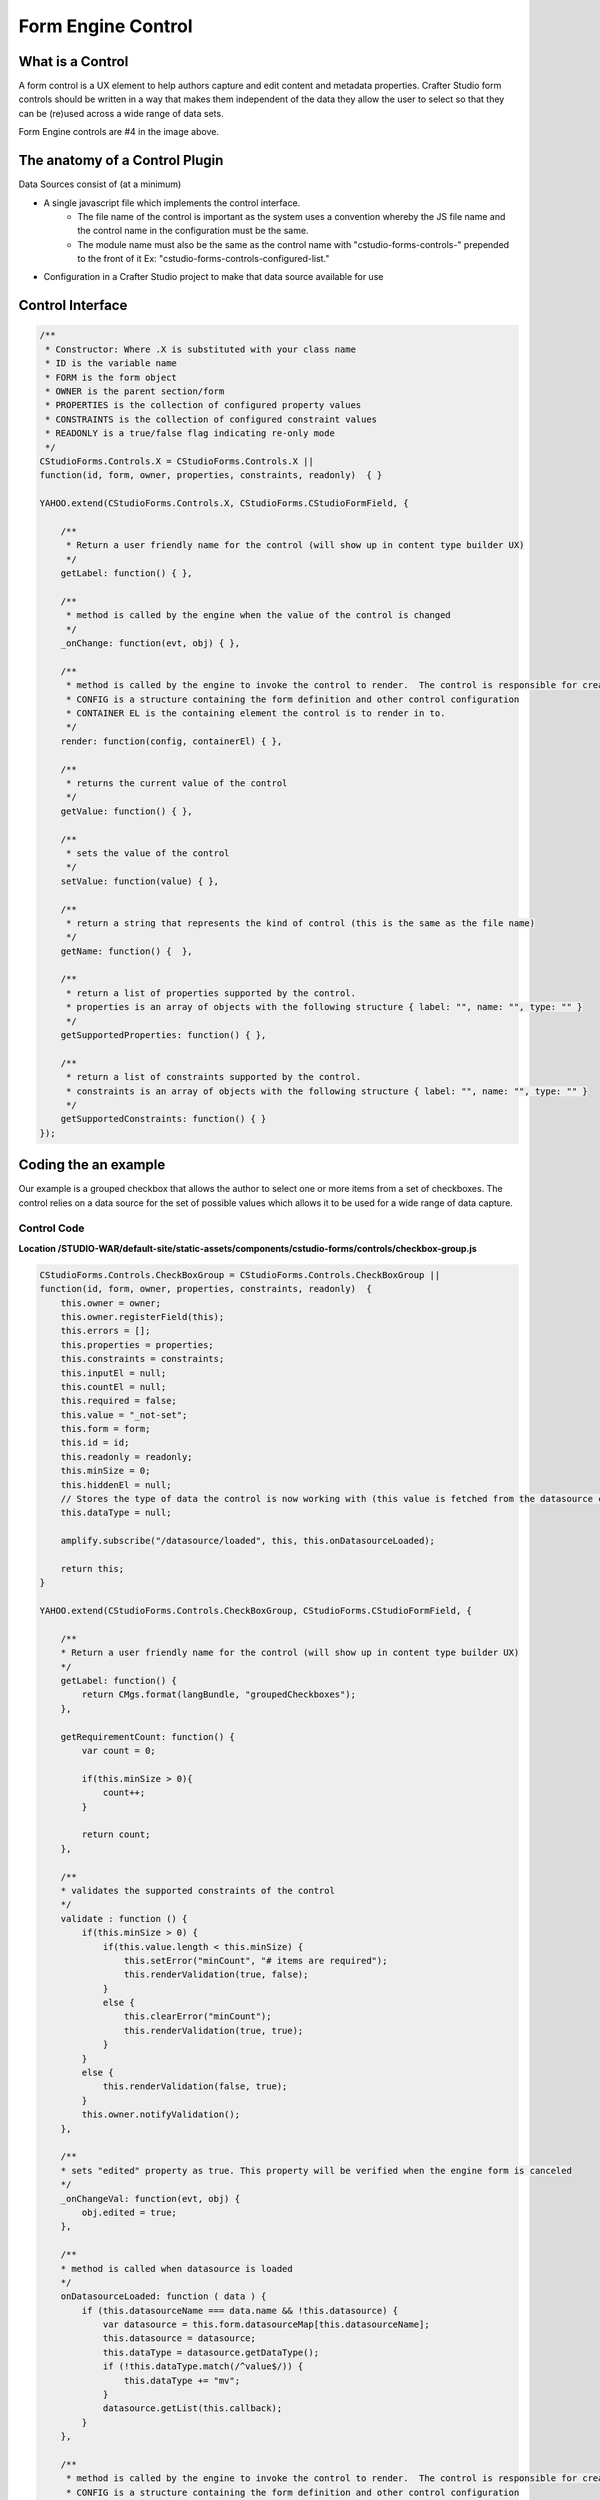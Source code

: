 ===================
Form Engine Control
===================

-----------------
What is a Control
-----------------

A form control is a UX element to help authors capture and edit content and metadata properties.
Crafter Studio form controls should be written in a way that makes them independent of the data they allow the user to select so that they can be (re)used across a wide range of data sets.

.. image:: /_static/images/create-content-type-2.png
        :height: 800px
        :width: 800 px
        :scale: 75 %
        :alt: Content Type Editor
        :align: center

Form Engine controls are #4 in the image above.

-------------------------------
The anatomy of a Control Plugin
-------------------------------

Data Sources consist of (at a minimum)

* A single javascript file which implements the control interface.
	* The file name of the control is important as the system uses a convention whereby the JS file name and the control name in the configuration must be the same.
	* The module name must also be the same as the control name with "cstudio-forms-controls-" prepended to the front of it Ex: "cstudio-forms-controls-configured-list."
* Configuration in a Crafter Studio project to make that data source available for use

-----------------
Control Interface
-----------------

.. code-block:: javascript

	/** 
	 * Constructor: Where .X is substituted with your class name
	 * ID is the variable name
	 * FORM is the form object
	 * OWNER is the parent section/form
	 * PROPERTIES is the collection of configured property values
	 * CONSTRAINTS is the collection of configured constraint values
	 * READONLY is a true/false flag indicating re-only mode
	 */
	CStudioForms.Controls.X = CStudioForms.Controls.X ||  
	function(id, form, owner, properties, constraints, readonly)  { }

	YAHOO.extend(CStudioForms.Controls.X, CStudioForms.CStudioFormField, {

	    /**
	     * Return a user friendly name for the control (will show up in content type builder UX)
	     */
	    getLabel: function() { },

	    /**
	     * method is called by the engine when the value of the control is changed
	     */
	    _onChange: function(evt, obj) { },
	 
	    /**
	     * method is called by the engine to invoke the control to render.  The control is responsible for creating and managing its own HTML.
	     * CONFIG is a structure containing the form definition and other control configuration
	     * CONTAINER EL is the containing element the control is to render in to.
	     */
	    render: function(config, containerEl) { },

	    /**
	     * returns the current value of the control
	     */
	    getValue: function() { },

	    /**
	     * sets the value of the control
	     */	  
	    setValue: function(value) { },

	    /**
	     * return a string that represents the kind of control (this is the same as the file name)
	     */
	    getName: function() {  },
		
	    /**
	     * return a list of properties supported by the control.
	     * properties is an array of objects with the following structure { label: "", name: "", type: "" }
	     */    
	    getSupportedProperties: function() { },

	    /**
	     * return a list of constraints supported by the control.
	     * constraints is an array of objects with the following structure { label: "", name: "", type: "" }
	     */    
	    getSupportedConstraints: function() { }
	});

----------------------
Coding the an example
----------------------

Our example is a grouped checkbox that allows the author to select one or more items from a set of checkboxes. The control relies on a data source for the set of possible values which allows it to be used for a wide range of data capture.

^^^^^^^^^^^^
Control Code
^^^^^^^^^^^^
.. image:: /_static/images/form-engine-control-example.png
	:height: 500px
	:width: 432 px
	:scale: 50 %
	:alt: Form Engine Control Example

**Location /STUDIO-WAR/default-site/static-assets/components/cstudio-forms/controls/checkbox-group.js**

.. code-block:: javascript

	CStudioForms.Controls.CheckBoxGroup = CStudioForms.Controls.CheckBoxGroup ||
	function(id, form, owner, properties, constraints, readonly)  {
	    this.owner = owner;
	    this.owner.registerField(this);
	    this.errors = [];
	    this.properties = properties;
	    this.constraints = constraints;
	    this.inputEl = null;
	    this.countEl = null;
	    this.required = false;
	    this.value = "_not-set";
	    this.form = form;
	    this.id = id;
	    this.readonly = readonly;
	    this.minSize = 0;
	    this.hiddenEl = null;
	    // Stores the type of data the control is now working with (this value is fetched from the datasource controller)
	    this.dataType = null;

	    amplify.subscribe("/datasource/loaded", this, this.onDatasourceLoaded);

	    return this;
	}

	YAHOO.extend(CStudioForms.Controls.CheckBoxGroup, CStudioForms.CStudioFormField, {

	    /**
	    * Return a user friendly name for the control (will show up in content type builder UX)
	    */
	    getLabel: function() {
	        return CMgs.format(langBundle, "groupedCheckboxes");
	    },

	    getRequirementCount: function() {
	        var count = 0;

	        if(this.minSize > 0){
	            count++;
	        }

	        return count;
	    },

	    /**
	    * validates the supported constraints of the control
	    */
	    validate : function () {
	        if(this.minSize > 0) {
	            if(this.value.length < this.minSize) {
	                this.setError("minCount", "# items are required");
	                this.renderValidation(true, false);
	            }
	            else {
	                this.clearError("minCount");
	                this.renderValidation(true, true);
	            }
	        }
	        else {
	            this.renderValidation(false, true);
	        }
	        this.owner.notifyValidation();
	    },

	    /**
	    * sets "edited" property as true. This property will be verified when the engine form is canceled
	    */
	    _onChangeVal: function(evt, obj) {
	        obj.edited = true;
	    },

	    /**
	    * method is called when datasource is loaded
	    */
	    onDatasourceLoaded: function ( data ) {
	        if (this.datasourceName === data.name && !this.datasource) {
	            var datasource = this.form.datasourceMap[this.datasourceName];
	            this.datasource = datasource;
	            this.dataType = datasource.getDataType();
	            if (!this.dataType.match(/^value$/)) {
	                this.dataType += "mv";
	            }
	            datasource.getList(this.callback);
	        }
	    },

	    /**
	     * method is called by the engine to invoke the control to render.  The control is responsible for creating and managing its own HTML.
	     * CONFIG is a structure containing the form definition and other control configuration
	     * CONTAINER EL is the containing element the control is to render in to.
	     */
	    render: function(config, containerEl, isValueSet) {
	        containerEl.id = this.id;
	        this.containerEl = containerEl;
	        this.config = config;

	        var _self = this,
	            datasource = null;

	        for(var i=0;i<config.constraints.length;i++){
	            var constraint = config.constraints[i];

	            if(constraint.name == "minSize" && constraint.value != ""){
	                this.minSize = parseInt(constraint.value);
	            }
	        }

	        for(var i=0; i<config.properties.length; i++) {
	            var prop = config.properties[i];

	            if(prop.name == "datasource") {
	                if(prop.value && prop.value != "") {
	                    this.datasourceName = (Array.isArray(prop.value)) ? prop.value[0] : prop.value;
	                    this.datasourceName = this.datasourceName.replace("[\"","").replace("\"]","");
	                }
	            }

	            if(prop.name == "selectAll" && prop.value == "true"){
	                this.selectAll = true;
	            }

	            if(prop.name == "readonly" && prop.value == "true"){
	                this.readonly = true;
	            }
	        }

	        if(this.value === "_not-set" || this.value === "") {
	            this.value = [];
	        }

	        var cb = {
	            success: function(list) {
	                var keyValueList = list,

	                // setValue will provide an array with the values that were checked last time the form was saved (datasource A).
	                // If someone decides to tie this control to a different datasource (datasource B): none, some or all of values
	                // from datasource A may be present in datasource B. If there were values checked in datasource A and they are
	                // also found in datasource B, then they will remain checked. However, if there were values checked in
	                // datasource A that are no longer found in datasource B, these need to be removed from the control's value.
	                    newValue = [],
	                    rowEl, textEl, inputEl;

	                containerEl.innerHTML = "";
	                var titleEl = document.createElement("span");

	                YAHOO.util.Dom.addClass(titleEl, 'cstudio-form-field-title');
	                titleEl.innerHTML = config.title;

	                var controlWidgetContainerEl = document.createElement("div");
	                YAHOO.util.Dom.addClass(controlWidgetContainerEl, 'cstudio-form-control-input-container');

	                var validEl = document.createElement("span");
	                YAHOO.util.Dom.addClass(validEl, 'validation-hint');
	                YAHOO.util.Dom.addClass(validEl, 'cstudio-form-control-validation');
	                controlWidgetContainerEl.appendChild(validEl);

	                var hiddenEl = document.createElement("input");
	                hiddenEl.type = "hidden";
	                YAHOO.util.Dom.addClass(hiddenEl, 'datum');
	                controlWidgetContainerEl.appendChild(hiddenEl);
	                _self.hiddenEl = hiddenEl;

	                var groupEl = document.createElement("div");
	                groupEl.className = "checkbox-group";

	                if (_self.selectAll && !_self.readonly) {
	                    rowEl = document.createElement("label");
	                    rowEl.className = "checkbox select-all";
	                    rowEl.setAttribute("for", _self.id + "-all");

	                    textEl = document.createElement("span");
	                    textEl.innerHTML = "Select All";

	                    inputEl = document.createElement("input");
	                    inputEl.type = "checkbox";
	                    inputEl.checked = false;
	                    inputEl.id = _self.id + "-all";

	                    YAHOO.util.Event.on(inputEl, 'focus', function(evt, context) { context.form.setFocusedField(context) }, _self);
	                    YAHOO.util.Event.on(inputEl, 'change', _self.toggleAll, inputEl, _self);

	                    rowEl.appendChild(inputEl);
	                    rowEl.appendChild(textEl);
	                    groupEl.appendChild(rowEl);
	                }

	                controlWidgetContainerEl.appendChild(groupEl);

	                for(var j=0; j<keyValueList.length; j++) {
	                    var item = keyValueList[j];

	                    rowEl = document.createElement("label");
	                    rowEl.className = "checkbox";
	                    rowEl.setAttribute("for", _self.id + "-" + item.key);

	                    textEl = document.createElement("span");
	                    // TODO:
	                    // we might need to create something on the datasource
	                    // to get the value based on the list of possible value holding properties
	                    // using datasource.getSupportedProperties
	                    textEl.innerHTML = item.value || item.value_f || item.value_smv || item.value_imv
	                        || item.value_fmv || item.value_dtmv || item.value_htmlmv;

	                    inputEl = document.createElement("input");
	                    inputEl.type = "checkbox";

	                    if (_self.isSelected(item.key)) {
	                        newValue.push(_self.updateDataType(item));
	                        inputEl.checked = true;
	                    } else {
	                        inputEl.checked = false;
	                    }

	                    inputEl.id = _self.id + "-" + item.key;

	                    if(_self.readonly == true){
	                        inputEl.disabled = true;
	                    }

	                    YAHOO.util.Event.on(inputEl, 'focus', function(evt, context) { context.form.setFocusedField(context) }, _self);
	                    YAHOO.util.Event.on(inputEl, 'change', _self.onChange, inputEl, _self);
	                    inputEl.context = _self;
	                    inputEl.item = item;

	                    rowEl.appendChild(inputEl);
	                    rowEl.appendChild(textEl);
	                    groupEl.appendChild(rowEl);
	                }
	                _self.value = newValue;
	                _self.form.updateModel(_self.id, _self.getValue());

	                var helpContainerEl = document.createElement("div");
	                YAHOO.util.Dom.addClass(helpContainerEl, 'cstudio-form-field-help-container');
	                controlWidgetContainerEl.appendChild(helpContainerEl);

	                _self.renderHelp(config, helpContainerEl);

	                var descriptionEl = document.createElement("span");
	                YAHOO.util.Dom.addClass(descriptionEl, 'description');
	                YAHOO.util.Dom.addClass(descriptionEl, 'cstudio-form-field-description');
	                descriptionEl.innerHTML = config.description;

	                containerEl.appendChild(titleEl);
	                containerEl.appendChild(controlWidgetContainerEl);
	                containerEl.appendChild(descriptionEl);

	                // Check if the value loaded is valid or not
	                _self.validate();
	            }
	        }

	        if(isValueSet) {

	            var datasource = this.form.datasourceMap[this.datasourceName];
	            // This render method is currently being called twice (on initialization and on the setValue).
	            // We need the value to know which checkboxes should be checked or not so restrict the rendering to only
	            // after the value has been set.
	            if(datasource){
	                this.datasource = datasource;
	                this.dataType = datasource.getDataType() || "value";	// Set default value for dataType (for backwards compatibility)
	                if (!this.dataType.match(/^value$/)) {
	                    this.dataType += "mv";
	                }
	                datasource.getList(cb);
	            }else{
	                this.callback = cb;
	            }
	        }
	    },

	    /**
	     * selects/unselects all checkboxes inside the control
	     */
	    toggleAll: function (evt, el) {
	        var ancestor = YAHOO.util.Dom.getAncestorByClassName(el, "checkbox-group"),
	            checkboxes = YAHOO.util.Selector.query('.checkbox input[type="checkbox"]', ancestor),
	            _self = this;

	        this.value = [];
	        this.value.length = 0;
	        if (el.checked) {
	            // select all
	            checkboxes.forEach( function (el) {
	                var valObj = {}

	                el.checked = true;
	                if (el.item) {
	                    // the select/deselect toggle button doesn't have an item attribute
	                    valObj.key = el.item.key;
	                    valObj[_self.dataType] = el.item.value || el.item[_self.dataType];
	                    _self.value.push(valObj);
	                }
	            });
	        } else {
	            // unselect all
	            checkboxes.forEach( function (el) {
	                el.checked = false;
	            });
	        }
	        this.form.updateModel(this.id, this.getValue());
	        this.hiddenEl.value = this.valueToString();
	        this.validate();
	        this._onChangeVal(evt, this);
	    },

	    /**
	     * method is called by the engine when the value of the control is changed
	     */
	    onChange: function(evt, el) {
	        var checked = (el.checked);

	        if(checked) {
	            this.selectItem(el.item.key, el.item.value || el.item[this.dataType]);
	        }
	        else {
	            this.unselectItem(el.item.key);
	        }
	        this.form.updateModel(this.id, this.getValue());
	        this.hiddenEl.value = this.valueToString();
	        this.validate();
	        this._onChangeVal(evt, this);
	    },

	    /**
	     * validates if the checkbox is selected
	     */
	    isSelected: function(key) {
	        var selected = false;
	        var values = this.getValue();

	        for(var i=0; i<values.length; i++) {
	            if(values[i].key == key) {
	                selected = true;
	                break;
	            }
	        }
	        return selected;
	    },

	    getIndex: function(key) {
	        var index = -1;
	        var values = this.getValue();

	        for(var i=0; i<values.length; i++) {
	            if(values[i].key == key) {
	                index = i;
	                break;
	            }
	        }

	        return index;
	    },

	    /**
	     * adds the selected item into the value of the control
	     */
	    selectItem: function(key, value) {
	        var valObj = {};

	        if(!this.isSelected(key)) {
	            valObj.key = key;
	            valObj[this.dataType] = value;

	            this.value[this.value.length] = valObj;
	        }
	    },

	    /**
	     * removes the unselect item from the value of the control
	     */
	    unselectItem: function(key) {
	        var index = this.getIndex(key);

	        if(index != -1) {
	            this.value.splice(index, 1);
	        }
	    },

	    /**
	     * returns the current value of the control
	     */
	    getValue: function() {
	        return this.value;
	    },

	    updateDataType: function (valObj) {
	        if (this.dataType) {
	            for (var prop in valObj) {
	                if (prop.match(/value/)) {
	                    if (prop !== this.dataType) {
	                        // Rename the property (e.g. "value") to the current data type ("value_s")
	                        valObj[this.dataType] = valObj[prop];
	                        delete valObj[prop];
	                    }
	                }
	            }
	            return valObj;
	        } else {
	            throw new TypeError("Function updateDataType (checkbox-group.js) : module variable dataType is undefined");
	        }
	    },

	    /**
	     * sets the value of the control
	     */
	    setValue: function(value) {
	        if(value === "") {
	            value = [];
	        }

	        this.value = value;
	        this.form.updateModel(this.id, this.getValue());
	        this.render(this.config, this.containerEl, true);
	        this.hiddenEl.value = this.valueToString();
	    },

	    /**
	     * sets the value of the control to string
	     */
	    valueToString: function() {
	        var strValue = "[";
	        var values = this.getValue();
	        var item = null;
	        if(values === '')
	            values = [];

	        for(var i = 0; i < values.length; i++){
	            item = values[i];
	            strValue += '{ "key": "' + item.key + '", "' + this.dataType + '":"' + item[this.dataType] + '"}';
	            if( i != values.length -1){
	                strValue += ",";
	            }
	        }

	        strValue += "]";
	        return strValue;
	    },

	    /**
	     * return a string that represents the kind of control (this is the same as the file name)
	     */
	    getName: function() {
	        return "checkbox-group";
	    },

	    /**
	     * return a list of properties supported by the control.
	     * properties is an array of objects with the following structure { label: "", name: "", type: "" }
	     */  
	    getSupportedProperties: function() {
	        return [
	            { label: CMgs.format(langBundle, "datasource"), name: "datasource", type: "datasource:item" },
	            { label: CMgs.format(langBundle, "showSelectAll"), name: "selectAll", type: "boolean" },
	            { label: CMgs.format(langBundle, "readonly"), name: "readonly", type: "boolean" }
	        ];
	    },

	    /**
	     * return a list of constraints supported by the control.
	     * constraints is an array of objects with the following structure { label: "", name: "", type: "" }
	     */ 
	    getSupportedConstraints: function() {
	        return [
	            { label:CMgs.format(langBundle, "minimumSelection"), name:"minSize", type: "int"}
	        ];
	    }

	});

	CStudioAuthoring.Module.moduleLoaded("cstudio-forms-controls-checkbox-group", CStudioForms.Controls.CheckBoxGroup);


----------------------------------------------------
Configuring the Control to show up in Crafter Studio
----------------------------------------------------

Add the control's name to the list of controls in the content type editor configuration

**Location (In Repository) /company-home/cstudio/config/sites/SITENAME/administration/tools.xml**

.. code-block:: xml

	<config>
		<tools>
			<tool>
				<name>content-types</name>
				<label>Content Types</label>
				<controls>
					<control>checkbox-group</control>
				</controls>
				<datasources>
					...
					<datasource>video-desktop-upload</datasource>
					<datasource>configured-list</datasource>
				</datasources>
				...		
			</tool>
			<!--tool>...</tool -->
		</tools>
	</config>
